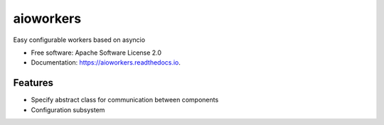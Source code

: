 ==========
aioworkers
==========


.. image:: https://img.shields.io/pypi/v/aioworkers.svg
        :target: https://pypi.python.org/pypi/aioworkers


Easy configurable workers based on asyncio


* Free software: Apache Software License 2.0
* Documentation: https://aioworkers.readthedocs.io.


Features
--------

* Specify abstract class for communication between components
* Configuration subsystem

